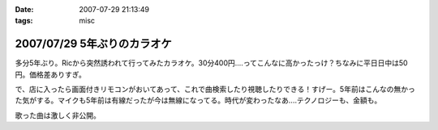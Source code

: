 :date: 2007-07-29 21:13:49
:tags: misc

============================
2007/07/29 5年ぶりのカラオケ
============================

多分5年ぶり。Ricから突然誘われて行ってみたカラオケ。30分400円‥‥ってこんなに高かったっけ？ちなみに平日日中は50円。価格差ありすぎ。

で、店に入ったら画面付きリモコンがおいてあって、これで曲検索したり視聴したりできる！すげー。5年前はこんなの無かった気がする。マイクも5年前は有線だったが今は無線になってる。時代が変わったなあ‥‥テクノロジーも、金額も。

歌った曲は激しく非公開。

.. :extend type: text/html
.. :extend:

